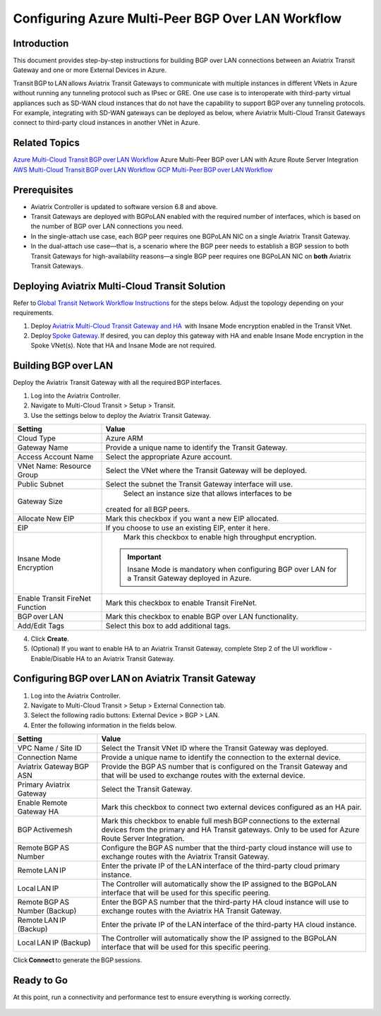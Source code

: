 .. meta::
   :description: azure multi-peer BGP over LAN connections
   :keywords: azure, BGP, LAN, multi-peer, BGPoLAN

===============================================
Configuring Azure Multi-Peer BGP Over LAN Workflow 
===============================================

Introduction
^^^^^^^^^^^^^^^^

This document provides step-by-step instructions for building BGP over LAN connections between an Aviatrix Transit Gateway and one or more External Devices in Azure. 

Transit BGP to LAN allows Aviatrix Transit Gateways to communicate with multiple instances in different VNets in Azure without running any tunneling protocol such as IPsec or GRE. One use case is to interoperate with third-party virtual appliances such as SD-WAN cloud instances that do not have the capability to support BGP over any tunneling protocols. For example, integrating with SD-WAN gateways can be deployed as below, where Aviatrix Multi-Cloud Transit Gateways connect to third-party cloud instances in another VNet in Azure.

|NVA_scale_out_concept|

Related Topics 
^^^^^^^^^^^^^^^^ 

`Azure Multi-Cloud Transit BGP over LAN Workflow <https://docs.aviatrix.com/HowTos/transit_gateway_external_device_bgp_over_lan_azure_workflow.html?highlight=bGP%20over%20LAN#azure-multi-cloud-transit-bgp-over-lan-workflow>`_
Azure Multi-Peer BGP over LAN with Azure Route Server Integration 
`AWS Multi-Cloud Transit BGP over LAN Workflow <https://docs.aviatrix.com/HowTos/transit_gateway_external_device_bgp_over_lan_workflow.html?highlight=bGP%20over%20LAN#aws-multi-cloud-transit-bgp-over-lan-workflow>`_
`GCP Multi-Peer BGP over LAN Workflow <https://docs.aviatrix.com/HowTos/transit_gateway_external_device_bgp_over_lan_gcp_workflow.html?highlight=bGP%20over%20LAN#gcp-multi-peer-bgp-over-lan-workflow>`_

Prerequisites 
^^^^^^^^^^^^^^^^ 

* Aviatrix Controller is updated to software version 6.8 and above.   
* Transit Gateways are deployed with BGPoLAN enabled with the required number of interfaces, which is based on the number of BGP over LAN connections you need. 
* In the single-attach use case, each BGP peer requires one BGPoLAN NIC on a single Aviatrix Transit Gateway. 
* In the dual-attach use case—that is, a scenario where the BGP peer needs to establish a BGP session to both Transit Gateways for high-availability reasons—a single BGP peer requires one BGPoLAN NIC on **both** Aviatrix Transit Gateways. 

Deploying Aviatrix Multi-Cloud Transit Solution 
^^^^^^^^^^^^^^^^^^^^^^^^^^^^^^^^^^^^^^^^^

Refer to `Global Transit Network Workflow Instructions <https://docs.aviatrix.com/HowTos/transitvpc_workflow.html>`_ for the steps below. Adjust the topology depending on your requirements. 

1. Deploy `Aviatrix Multi-Cloud Transit Gateway and HA <https://docs.aviatrix.com/HowTos/transit_firenet_workflow_aws.html#step-2-deploy-the-transit-aviatrix-gateway>`_  with Insane Mode encryption enabled in the Transit VNet. 
2. Deploy `Spoke Gateway <https://docs.aviatrix.com/HowTos/transit_firenet_workflow_aws.html#step-3-deploy-spoke-gateways>`_. If desired, you can deploy this gateway with HA and enable Insane Mode encryption in the Spoke VNet(s). Note that HA and Insane Mode are not required. 

Building BGP over LAN 
^^^^^^^^^^^^^^^^^^^^^^

Deploy the Aviatrix Transit Gateway with all the required BGP interfaces. 

1. Log into the Aviatrix Controller. 
2. Navigate to Multi-Cloud Transit > Setup > Transit.  
3. Use the settings below to deploy the Aviatrix Transit Gateway. 

+--------------------------------+------------------------------------------------------------+
| **Setting**                    | **Value**                                                  |
+--------------------------------+------------------------------------------------------------+
| Cloud Type                     | Azure ARM                                                  |
+--------------------------------+------------------------------------------------------------+
| Gateway Name                   | Provide a unique name to identify the Transit Gateway.     |
+--------------------------------+------------------------------------------------------------+
| Access Account Name            | Select the appropriate Azure account.                      |
+--------------------------------+------------------------------------------------------------+
| VNet Name: Resource Group      | Select the VNet where the Transit Gateway will be deployed.|
+--------------------------------+------------------------------------------------------------+
| Public Subnet                  | Select the subnet the Transit Gateway interface will use.  |
+--------------------------------+------------------------------------------------------------+
| Gateway Size                   | Select an instance size that allows interfaces to be       |          
|                                |created for all BGP peers.                                  |
+--------------------------------+------------------------------------------------------------+
| Allocate New EIP               | Mark this checkbox if you want a new EIP allocated.        |
+--------------------------------+------------------------------------------------------------+
| EIP                            | If you choose to use an existing EIP, enter it here.       |
+--------------------------------+------------------------------------------------------------+
| Insane Mode Encryption         | Mark this checkbox to enable high throughput encryption.   |
|                                |.. important::                                              |
|                                |  Insane Mode is mandatory when configuring                 |
|                                |  BGP over LAN for a Transit Gateway deployed in Azure.     |
+--------------------------------+------------------------------------------------------------+
|Enable Transit FireNet Function | Mark this checkbox to enable Transit FireNet.              |
+--------------------------------+------------------------------------------------------------+
| BGP over LAN                   | Mark this checkbox to enable BGP over LAN functionality.   |
+--------------------------------+------------------------------------------------------------+
| Add/Edit Tags                  |   Select this box to add additional tags.                  | 
+--------------------------------+------------------------------------------------------------+


|Create_Transit-GW|

4. Click **Create**. 
 

5. (Optional) If you want to enable HA to an Aviatrix Transit Gateway, complete Step 2 of the UI workflow - Enable/Disable HA to an Aviatrix Transit Gateway. 

Configuring BGP over LAN on Aviatrix Transit Gateway 
^^^^^^^^^^^^^^^^^^^^^^^^^^^^^^^^^^^^^^^^^^^^^
1. Log into the Aviatrix Controller. 
2. Navigate to Multi-Cloud Transit > Setup > External Connection tab. 
3. Select the following radio buttons: External Device > BGP > LAN. 
4. Enter the following information in the fields below. 

+--------------------------------+-------------------------------------------------------------------------------+
| **Setting**                    | **Value**                                                                     |
+--------------------------------+-------------------------------------------------------------------------------+
| VPC Name / Site ID             | Select the Transit VNet ID where the Transit Gateway was deployed.            |
+--------------------------------+-------------------------------------------------------------------------------+
| Connection Name                | Provide a unique name to identify the connection to the external device.      |
+--------------------------------+-------------------------------------------------------------------------------+
| Aviatrix Gateway BGP ASN       | Provide the BGP AS number that is configured on the Transit Gateway and that  |
|                                | will be used to exchange routes with the external device.                     |
+--------------------------------+-------------------------------------------------------------------------------+
| Primary Aviatrix Gateway       | Select the Transit Gateway.                                                   |
+--------------------------------+-------------------------------------------------------------------------------+
| Enable Remote Gateway HA       | Mark this checkbox to connect two external devices configured as an HA pair.  |
+--------------------------------+-------------------------------------------------------------------------------+
| BGP Activemesh                 |Mark this checkbox to enable full mesh BGP connections to the external devices |
|                                |from the primary and HA Transit gateways. Only to be used for Azure Route      |
|                                |Server Integration.                                                            |
+--------------------------------+-------------------------------------------------------------------------------+
| Remote BGP AS Number           |Configure the BGP AS number that the third-party cloud instance will use to    |
|                                |exchange routes with the Aviatrix Transit Gateway.                             |
+--------------------------------+-------------------------------------------------------------------------------+
| Remote LAN IP                  |Enter the private IP of the LAN interface of the third-party cloud primary     |
|                                |instance.                                                                      |
+--------------------------------+-------------------------------------------------------------------------------+
| Local LAN IP                   |The Controller will automatically show the IP assigned to the BGPoLAN          |
|                                |interface that will be used for this specific peering.                         |
+--------------------------------+-------------------------------------------------------------------------------+
|Remote BGP AS Number (Backup)   |Enter the BGP AS number that the third-party HA cloud instance will use to     |
|                                |exchange routes with the Aviatrix HA Transit Gateway.                          |
+--------------------------------+-------------------------------------------------------------------------------+
| Remote LAN IP (Backup)         |Enter the private IP of the LAN interface of the third-party HA cloud          |
|                                |instance.                                                                      |
+--------------------------------+-------------------------------------------------------------------------------+
| Local LAN IP (Backup)          |The Controller will automatically show the IP assigned to the BGPoLAN          | 
|                                |interface that will be used for this specific peering.                         |
+--------------------------------+-------------------------------------------------------------------------------+

|Create_BGPoLAN_connection|

Click **Connect** to generate the BGP sessions. 


Ready to Go
^^^^^^^^^^^^^

At this point, run a connectivity and performance test to ensure everything is working correctly. 

 .. |NVA_scale_out_concept| image:: azure_bgpolan_multi_peer_media/NVA_scale_out_concept.png
   :scale: 60%

 .. |Create_Transit-GW| image:: azure_bgpolan_multi_peer_media/Create_Transit-GW.png
   :scale: 60%

 .. |Create_BGPoLAN_connection| image:: azure_bgpolan_multi_peer_media/Create_BGPoLAN_connection.png
   :scale: 60%

.. disqus::